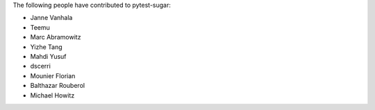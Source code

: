 The following people have contributed to pytest-sugar:

* Janne Vanhala
* Teemu
* Marc Abramowitz
* Yizhe Tang
* Mahdi Yusuf
* dscerri
* Mounier Florian
* Balthazar Rouberol
* Michael Howitz
